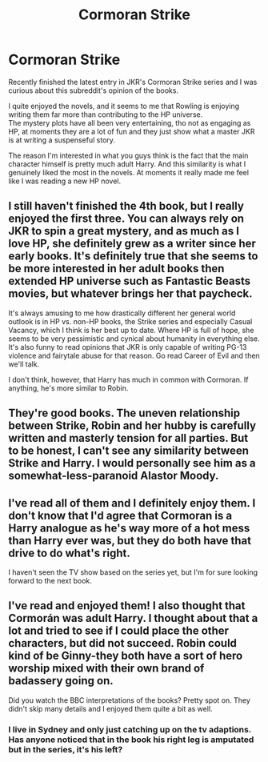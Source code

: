 #+TITLE: Cormoran Strike

* Cormoran Strike
:PROPERTIES:
:Author: KeyserWood
:Score: 8
:DateUnix: 1587222752.0
:DateShort: 2020-Apr-18
:FlairText: Meta
:END:
Recently finished the latest entry in JKR's Cormoran Strike series and I was curious about this subreddit's opinion of the books.

I quite enjoyed the novels, and it seems to me that Rowling is enjoying writing them far more than contributing to the HP universe.\\
The mystery plots have all been very entertaining, tho not as engaging as HP, at moments they are a lot of fun and they just show what a master JKR is at writing a suspenseful story.

The reason I'm interested in what you guys think is the fact that the main character himself is pretty much adult Harry. And this similarity is what I genuinely liked the most in the novels. At moments it really made me feel like I was reading a new HP novel.


** I still haven't finished the 4th book, but I really enjoyed the first three. You can always rely on JKR to spin a great mystery, and as much as I love HP, she definitely grew as a writer since her early books. It's definitely true that she seems to be more interested in her adult books then extended HP universe such as Fantastic Beasts movies, but whatever brings her that paycheck.

It's always amusing to me how drastically different her general world outlook is in HP vs. non-HP books, the Strike series and especially Casual Vacancy, which I think is her best up to date. Where HP is full of hope, she seems to be very pessimistic and cynical about humanity in everything else. It's also funny to read opinions that JKR is only capable of writing PG-13 violence and fairytale abuse for that reason. Go read Career of Evil and then we'll talk.

I don't think, however, that Harry has much in common with Cormoran. If anything, he's more similar to Robin.
:PROPERTIES:
:Author: neymovirne
:Score: 3
:DateUnix: 1587231419.0
:DateShort: 2020-Apr-18
:END:


** They're good books. The uneven relationship between Strike, Robin and her hubby is carefully written and masterly tension for all parties. But to be honest, I can't see any similarity between Strike and Harry. I would personally see him as a somewhat-less-paranoid Alastor Moody.
:PROPERTIES:
:Author: snuffly22
:Score: 3
:DateUnix: 1587232171.0
:DateShort: 2020-Apr-18
:END:


** I've read all of them and I definitely enjoy them. I don't know that I'd agree that Cormoran is a Harry analogue as he's way more of a hot mess than Harry ever was, but they do both have that drive to do what's right.

I haven't seen the TV show based on the series yet, but I'm for sure looking forward to the next book.
:PROPERTIES:
:Author: jenorama_CA
:Score: 2
:DateUnix: 1587229610.0
:DateShort: 2020-Apr-18
:END:


** I've read and enjoyed them! I also thought that Cormorán was adult Harry. I thought about that a lot and tried to see if I could place the other characters, but did not succeed. Robin could kind of be Ginny-they both have a sort of hero worship mixed with their own brand of badassery going on.

Did you watch the BBC interpretations of the books? Pretty spot on. They didn't skip many details and I enjoyed them quite a bit as well.
:PROPERTIES:
:Author: mathandlunacy
:Score: 1
:DateUnix: 1587270683.0
:DateShort: 2020-Apr-19
:END:

*** I live in Sydney and only just catching up on the tv adaptions. Has anyone noticed that in the book his right leg is amputated but in the series, it's his left?
:PROPERTIES:
:Author: AB1Sydney
:Score: 1
:DateUnix: 1592366232.0
:DateShort: 2020-Jun-17
:END:
